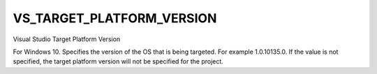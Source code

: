 VS_TARGET_PLATFORM_VERSION
--------------------------

Visual Studio Target Platform Version

For Windows 10. Specifies the version of the OS that is being targeted.
For example 1.0.10135.0. If the value is not specified, the target
platform version will not be specified for the project.
